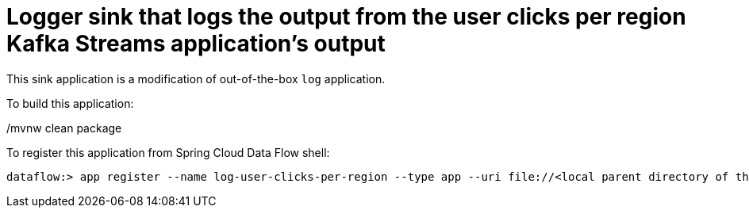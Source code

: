 # Logger sink that logs the output from the user clicks per region Kafka Streams application's output

This sink application is a modification of out-of-the-box `log` application.


To build this application:

./mvnw clean package

To register this application from Spring Cloud Data Flow shell:

```
dataflow:> app register --name log-user-clicks-per-region --type app --uri file://<local parent directory of this git repo>/spring-cloud-dataflow-samples/kafka-samples/kstreams-log-user-clicks-per-region/target/kstreams-log-user-clicks-per-region-1.0.0.BUILD-SNAPSHOT.jar
```
